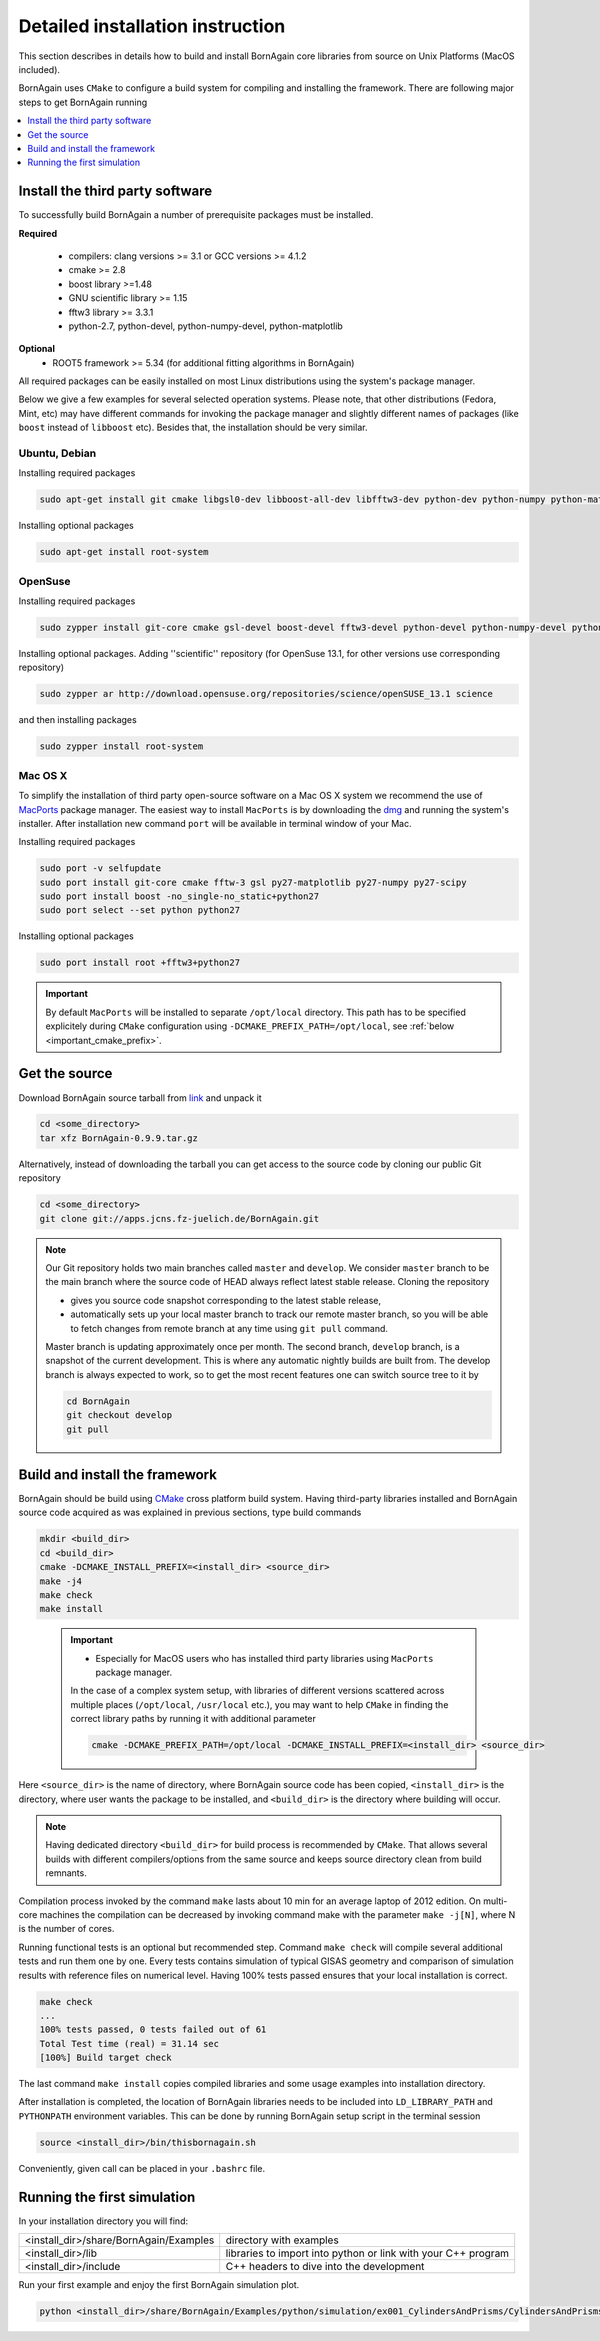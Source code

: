.. _detailed_installation_instruction_label: 

Detailed installation instruction
--------------------------------------

This section describes in details how to build and install BornAgain core libraries
from source on Unix Platforms (MacOS included). 

BornAgain uses ``CMake`` to configure a build system for compiling and installing the framework. 
There are following major steps to get BornAgain running

.. contents::
   :depth: 1
   :local:
   :backlinks: none

Install the third party software
^^^^^^^^^^^^^^^^^^^^^^^^^^^^^^^^^^^^

To successfully build BornAgain a number of prerequisite packages must be installed.

**Required**

  * compilers: clang  versions >= 3.1 or GCC versions >= 4.1.2
  * cmake >= 2.8
  * boost library >=1.48
  * GNU scientific library >= 1.15
  * fftw3 library >= 3.3.1
  * python-2.7, python-devel, python-numpy-devel, python-matplotlib

**Optional**
  * ROOT5 framework >= 5.34 (for additional fitting algorithms in BornAgain)

All required packages can be easily installed on most Linux distributions using the system's package
manager.

Below we give a few examples for several selected operation systems. Please note,
that other distributions (Fedora, Mint, etc) may have different commands for invoking the package manager and slightly different names of packages (like ``boost`` instead of ``libboost`` etc). 
Besides that, the installation should be very similar.




Ubuntu, Debian
""""""""""""""""""""

Installing required packages

.. code-block:: bash

    sudo apt-get install git cmake libgsl0-dev libboost-all-dev libfftw3-dev python-dev python-numpy python-matplotlib

Installing optional packages

.. code-block:: bash

    sudo apt-get install root-system

OpenSuse
""""""""""""""""""""

Installing required packages

.. code-block:: bash

    sudo zypper install git-core cmake gsl-devel boost-devel fftw3-devel python-devel python-numpy-devel python-matplotlib python-matplotlib-tk

Installing optional packages. Adding ''scientific'' repository (for OpenSuse 13.1, for other versions use corresponding repository)

.. code-block:: bash

    sudo zypper ar http://download.opensuse.org/repositories/science/openSUSE_13.1 science

and then installing packages

.. code-block:: bash

    sudo zypper install root-system



Mac OS X
""""""""""""""""""""

To simplify the installation of third party open-source software on a Mac OS X system we recommend the use of 
`MacPorts <http://www.macports.org/install.php>`_ package manager.  The easiest way to install ``MacPorts`` is by downloading the 
`dmg <http://www.macports.org/install.php>`_ and running the system's installer.
After installation new command ``port`` will be available in terminal window of your Mac.

Installing required packages

.. code-block:: bash

    sudo port -v selfupdate
    sudo port install git-core cmake fftw-3 gsl py27-matplotlib py27-numpy py27-scipy
    sudo port install boost -no_single-no_static+python27 
    sudo port select --set python python27

Installing optional packages

.. code-block:: bash

    sudo port install root +fftw3+python27

.. important::
    By default ``MacPorts`` will be installed to separate ``/opt/local`` directory. 
    This path has to be specified explicitely during ``CMake`` configuration using ``-DCMAKE_PREFIX_PATH=/opt/local``, see :ref:`below <important_cmake_prefix>`.     
    
Get the source
^^^^^^^^^^^^^^^^^^^^^^^^^^^^^^^^^^^^


Download BornAgain source tarball from `link <http://apps.jcns.fz-juelich.de/src/BornAgain>`_ and unpack it

.. code-block:: bash

    cd <some_directory>
    tar xfz BornAgain-0.9.9.tar.gz


Alternatively, instead of downloading the tarball you can get access to the source code by cloning our public Git repository

.. code-block:: bash

    cd <some_directory>
    git clone git://apps.jcns.fz-juelich.de/BornAgain.git

.. note::
  Our Git repository holds two main branches called ``master`` and ``develop``. We consider ``master`` branch to be the main branch where the source code of HEAD always reflect latest stable release. Cloning the repository

  - gives you source code snapshot corresponding to the latest stable release,
  - automatically sets up your local master branch to track our remote master branch,  so you will be able to fetch changes from remote branch at any time using ``git pull`` command.

  Master branch is updating approximately once per month. The second branch, ``develop`` branch, is a snapshot of the current development. This is where any automatic nightly builds are built from. The develop branch is 
  always expected to work, so to get the most recent features one can switch source tree to it by
  
  .. code-block:: bash

    cd BornAgain
    git checkout develop
    git pull


Build and install the framework
^^^^^^^^^^^^^^^^^^^^^^^^^^^^^^^^^^^^

BornAgain should be build using `CMake <http://www.cmake.org>`_  cross platform build system. Having third-party libraries installed  and BornAgain 
source code acquired as was explained in previous sections, type build commands


.. code-block:: bash

  mkdir <build_dir>
  cd <build_dir>
  cmake -DCMAKE_INSTALL_PREFIX=<install_dir> <source_dir>
  make -j4
  make check
  make install

.. _important_cmake_prefix:    

    .. important::

        * Especially  for MacOS users who has installed third party libraries using ``MacPorts`` package manager.

        In the case of a complex system setup, with libraries of different versions 
        scattered across multiple places (``/opt/local``, ``/usr/local`` etc.),
        you may want to help ``CMake`` in finding the correct library paths
        by running it with additional parameter
    
        .. code-block:: bash

            cmake -DCMAKE_PREFIX_PATH=/opt/local -DCMAKE_INSTALL_PREFIX=<install_dir> <source_dir>
  

Here ``<source_dir>`` is the name of directory, where BornAgain source code has been copied, ``<install_dir>`` is the directory, where user wants  the package
to be installed, and ``<build_dir>`` is the directory where building will occur.

.. note::

  Having dedicated directory ``<build_dir>`` for build process is recommended by ``CMake``. 
  That allows several builds with different compilers/options from the same source and keeps source directory clean from build remnants.

  
Compilation process invoked by the command ``make`` lasts about 10 min for an average laptop of 2012 edition. On multi-core machines the compilation can be 
decreased by invoking command make with the parameter ``make -j[N]``, where N is the number of cores.

Running functional tests is an optional but recommended step. Command ``make check``
will compile several additional tests and run them one by one. Every tests contains
simulation of typical GISAS geometry and comparison of simulation results with reference files on numerical level. Having 100% tests passed ensures that your local installation
is correct.

.. code-block:: bash

  make check
  ...
  100% tests passed, 0 tests failed out of 61
  Total Test time (real) = 31.14 sec
  [100%] Build target check

The last command ``make install`` copies compiled libraries and some usage examples
into  installation directory.

After installation is completed, the location of BornAgain libraries needs to be included into
``LD_LIBRARY_PATH`` and ``PYTHONPATH`` environment variables.
This can be done by running BornAgain setup script in the terminal session

.. code-block:: bash

  source <install_dir>/bin/thisbornagain.sh

Conveniently, given call can be placed in your ``.bashrc`` file.


Running the first simulation
^^^^^^^^^^^^^^^^^^^^^^^^^^^^^^^^^^^^

In your installation directory you will find:

+----------------------------------------------------+----------------------------------------------------------------------+
| <install_dir>/share/BornAgain/Examples             |    directory with examples                                           |
+----------------------------------------------------+----------------------------------------------------------------------+
| <install_dir>/lib                                  |    libraries to import into python or link with your C++ program     |
+----------------------------------------------------+----------------------------------------------------------------------+
| <install_dir>/include                              |    C++ headers to dive into the development                          |
+----------------------------------------------------+----------------------------------------------------------------------+

Run your first example and enjoy the first BornAgain simulation plot.

.. code-block:: bash

    python <install_dir>/share/BornAgain/Examples/python/simulation/ex001_CylindersAndPrisms/CylindersAndPrisms.py


.. seealso::

    :ref:`working_from_python_label`
    
    :ref:`building_gui_label`
    
    :ref:`troubleshooting_label`
